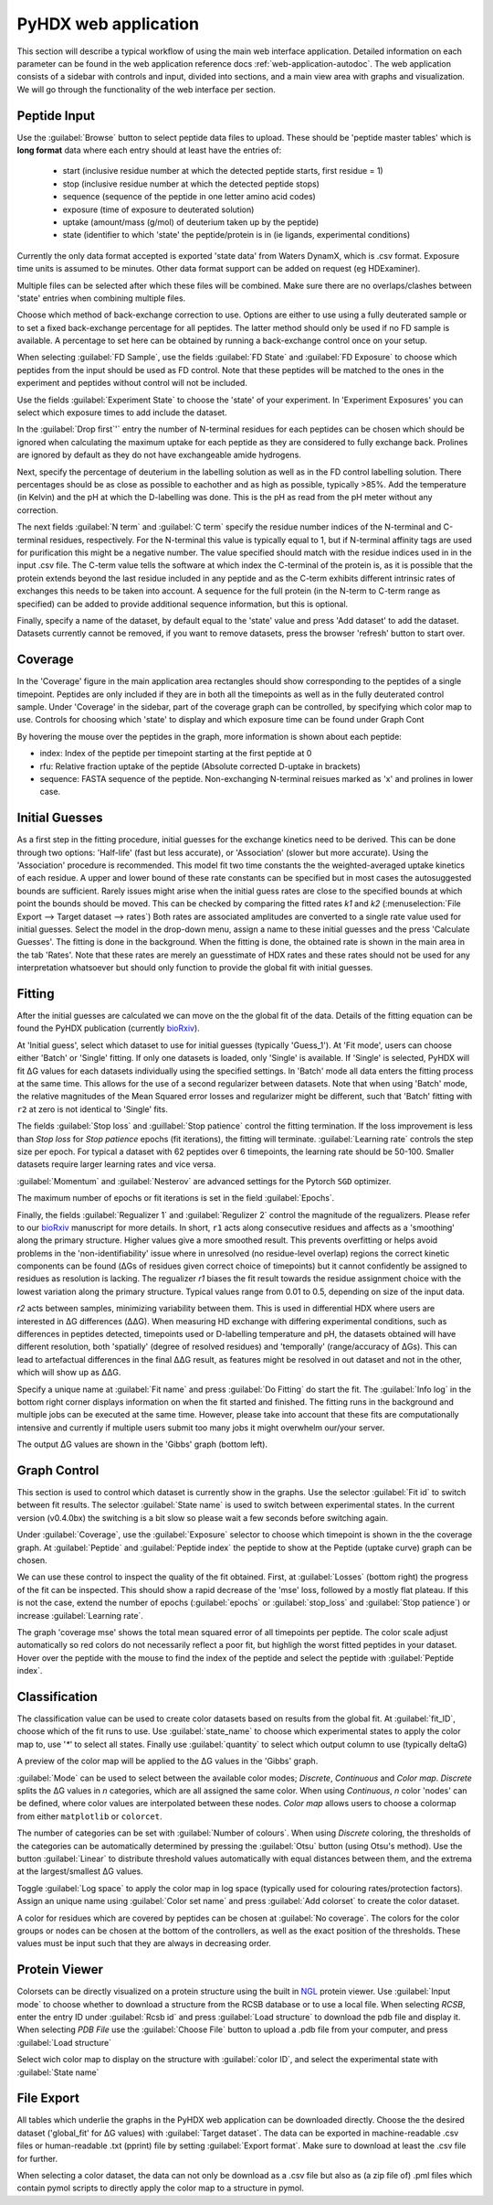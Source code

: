 PyHDX web application
=====================

This section will describe a typical workflow of using the main web interface application. Detailed information on each
parameter can be found in the web application reference docs :ref:`web-application-autodoc`. The web application consists of
a sidebar with controls and input, divided into sections, and a main view area with graphs and visualization. We will
go through the functionality of the web interface per section.

Peptide Input
`````````````

Use the :guilabel:`Browse` button to select peptide data files to upload. These should be 'peptide master tables' which
is **long format** data
where each entry should at least have the entries of:

 - start (inclusive residue number at which the detected peptide starts, first residue = 1)
 - stop (inclusive residue number at which the detected peptide stops)
 - sequence (sequence of the peptide in one letter amino acid codes)
 - exposure (time of exposure to deuterated solution)
 - uptake (amount/mass (g/mol) of deuterium taken up by the peptide)
 - state (identifier to which 'state' the peptide/protein is in (ie ligands, experimental conditions)

Currently the only data format accepted is exported 'state data' from Waters DynamX, which is .csv format. Exposure
time units is assumed to be minutes. Other data format support can be added on request (eg HDExaminer).

Multiple files can be selected after which these files will be combined. Make sure there are no overlaps/clashes
between 'state' entries when combining multiple files.

Choose which method of back-exchange correction to use. Options are either to use using a fully deuterated sample or
to set a fixed back-exchange percentage for all peptides. The latter method should only be used if no FD sample is
available. A percentage to set here can be obtained by running a back-exchange control once on your setup.

When selecting :guilabel:`FD Sample`, use the fields :guilabel:`FD State` and :guilabel:`FD Exposure` to choose which
peptides from the input should be used as FD control. Note that these peptides will be matched to the ones in the
experiment and peptides without control will not be included.

Use the fields :guilabel:`Experiment State` to choose the 'state' of your experiment. In 'Experiment Exposures' you can select
which exposure times to add include the dataset.

In the :guilabel:`Drop first`'` entry the number of N-terminal residues for each peptides can be chosen which should be ignored when
calculating the maximum uptake for each peptide as they are considered to fully exchange back. Prolines are ignored by
default as they do not have exchangeable amide hydrogens.

Next, specify the percentage of deuterium in the labelling solution as well as in the FD control labelling solution. There
percentages should be as close as possible to eachother and as high as possible, typically >85%.
Add the temperature (in Kelvin) and the pH at which the D-labelling was done. This is the pH as read from the pH meter
without any correction.

The next fields :guilabel:`N term` and :guilabel:`C term` specify the residue number indices of the N-terminal and C-terminal residues, respectively. For the
N-terminal this value is typically equal to 1, but if N-terminal affinity tags are used for purification this might be a
negative number. The value specified should match with the residue indices used in in the input .csv file. The C-term value
tells the software at which index the C-terminal of the protein is, as it is possible that the protein extends beyond the
last residue included in any peptide and as the C-term exhibits different intrinsic rates of exchanges this needs to be
taken into account. A sequence for the full protein (in the N-term to C-term range as specified) can be added to provide
additional sequence information, but this is optional.

Finally, specify a name of the dataset, by default equal to the 'state' value and press 'Add dataset' to add the dataset.
Datasets currently cannot be removed, if you want to remove datasets, press the browser 'refresh' button to start over.

Coverage
````````

In the 'Coverage' figure in the main application area rectangles should show corresponding to the peptides of a single
timepoint. Peptides are only included if they are in both all the timepoints as well as in the fully deuterated control
sample. Under 'Coverage' in the sidebar, part of the coverage graph can be controlled, by specifying which color map to use.
Controls for choosing which 'state' to display and which exposure time can be found under Graph Cont

..
    #how many peptides to plot
    vertically, which color map to use, which timepoint to show (using the slider) and which timepoint (Exposure) is
    currently shown.

By hovering the mouse over the peptides in the graph, more information is shown about each peptide:

* index: Index of the peptide per timepoint starting at the first peptide at 0
* rfu: Relative fraction uptake of the peptide (Absolute corrected D-uptake in brackets)
* sequence: FASTA sequence of the peptide. Non-exchanging N-terminal reisues marked as 'x' and prolines in lower case.

..
    - Start: Inclusive index of the starting point of the peptide taking prolines and N-terminal residues into account. Original number from the input data is in brackets.
    - End: Exclusive index of the end of the peptide, original number from the input data in brackets.

Initial Guesses
```````````````

As a first step in the fitting procedure, initial guesses for the exchange kinetics need to be derived. This can be done
through two options: 'Half-life' (fast but less accurate), or 'Association' (slower but more accurate). Using the
'Association' procedure is recommended. This model fit two time constants the the weighted-averaged uptake kinetics of
each residue. A upper and lower bound of these rate constants can be specified but in most cases the autosuggested bounds
are sufficient.
Rarely issues might arise when the initial guess rates are close to the specified bounds at which point the bounds should be
moved. This can be checked by comparing the fitted rates *k1* and *k2* (:menuselection:`File Export --> Target dataset --> rates`)
Both rates are associated amplitudes are converted to a single rate value used for initial guesses.
Select the model in the drop-down menu, assign a name to these initial guesses and the press 'Calculate Guesses'.
The fitting is done in the background. When the fitting is done, the obtained rate is shown in the main area in the
tab 'Rates'. Note that these rates are merely an guesstimate of HDX rates and these rates should not be used for any
interpretation whatsoever but should only function to provide the global fit with initial guesses.

Fitting
```````

After the initial guesses are calculated we can move on the the global fit of the data. Details of the fitting equation
can be found the PyHDX publication (currently `bioRxiv`_).

At 'Initial guess', select which dataset to use for initial guesses (typically 'Guess_1').
At 'Fit mode', users can choose either 'Batch' or 'Single' fitting. If only one datasets is loaded, only 'Single' is
available. If 'Single' is selected, PyHDX will fit ΔG values for each datasets individually using the specified settings.
In 'Batch' mode all data enters the fitting process at the same time. This allows for the use of a second regularizer
between datasets. Note that when using 'Batch' mode, the relative magnitudes of the Mean Squared error losses and
regularizer might be different, such that 'Batch' fitting with ``r2`` at zero is not identical to 'Single' fits.

The fields :guilabel:`Stop loss` and :guillabel:`Stop patience` control the fitting termination. If the loss improvement
is less than `Stop loss` for `Stop patience` epochs (fit iterations), the fitting will terminate.
:guilabel:`Learning rate` controls the step size per epoch. For typical a dataset with 62 peptides over 6 timepoints, the
learning rate should be 50-100. Smaller datasets require larger learning rates and vice versa.

:guilabel:`Momentum` and :guilabel:`Nesterov` are advanced settings for the Pytorch ``SGD`` optimizer.

The maximum number of epochs or fit iterations is set in the field :guilabel:`Epochs`.

Finally, the fields :guilabel:`Regualizer 1` and :guilabel:`Regulizer 2` control the magnitude of the regualizers. Please refer
to our `bioRxiv`_ manuscript for more details. In short, ``r1`` acts along consecutive residues and affects as a 'smoothing'
along the primary structure. Higher values give a more smoothed result. This prevents overfitting or helps avoid problems
in the 'non-identifiability' issue where in unresolved (no residue-level overlap) regions the correct kinetic components
can be found (ΔGs of residues given correct choice of timepoints) but it cannot confidently be assigned to residues as
resolution is lacking. The regualizer `r1` biases the fit result towards the residue assignment choice with the lowest
variation along the primary structure. Typical values range from 0.01 to 0.5, depending on size of the input data.

`r2` acts between samples, minimizing variability between them. This is used in differential HDX where users are interested
in ΔG differences (ΔΔG). When measuring HD exchange with differing experimental conditions, such as differences in peptides detected, timepoints
used or D-labelling temperature and pH, the datasets obtained will have different resolution, both 'spatially' (degree of
resolved residues) and 'temporally' (range/accuracy of ΔGs). This can lead to artefactual differences in the final ΔΔG result, as
features might be resolved in out dataset and not in the other, which will show up as ΔΔG.

Specify a unique name at :guilabel:`Fit name` and press :guilabel:`Do Fitting` do start the fit. The :guilabel:`Info log`
in the bottom right corner displays information on when the fit started and finished. The fitting runs in the background
and multiple jobs can be executed at the same time. However, please take into account that these fits are computationally
intensive and currently if multiple users submit too many jobs it might overwhelm our/your server.

The output ΔG values are shown in the 'Gibbs' graph (bottom left).

Graph Control
`````````````

This section is used to control which dataset is currently show in the graphs. Use the selector :guilabel:`Fit id` to
switch between fit results. The selector :guilabel:`State name` is used to switch between experimental states.
In the current version (v0.4.0bx) the switching is a bit slow so please wait a few seconds before switching again.

Under :guilabel:`Coverage`, use the :guilabel:`Exposure` selector to choose which timepoint is shown in the the coverage
graph. At :guilabel:`Peptide` and :guilabel:`Peptide index` the peptide to show at the Peptide (uptake curve) graph can
be chosen.

We can use these control to inspect the quality of the fit obtained. First, at :guilabel:`Losses` (bottom right) the progress
of the fit can be inspected. This should show a rapid decrease of the 'mse' loss, followed by a mostly flat plateau. If this
is not the case, extend the number of epochs (:guilabel:`epochs` or :guilabel:`stop_loss` and :guilabel:`Stop patience`)
or increase :guilabel:`Learning rate`.

The graph 'coverage mse' shows the total mean squared error of all timepoints per peptide. The color scale adjust automatically
so red colors do not necessarily reflect a poor fit, but highligh the worst fitted peptides in your dataset. Hover over
the peptide with the mouse to find the index of the peptide and select the peptide with :guilabel:`Peptide index`.

Classification
``````````````

The classification value can be used to create color datasets based on results from the global fit. At :guilabel:`fit_ID`,
choose which of the fit runs to use. Use :guilabel:`state_name` to choose which experimental states to apply the
color map to, use '`*`' to select all states. Finally use :guilabel:`quantity` to select which output column to use (typically
deltaG)

A preview of the color map will be applied to the ΔG values in the 'Gibbs' graph.

:guilabel:`Mode` can be used to select between the available color modes; `Discrete`, `Continuous` and `Color map`. `Discrete`
splits the ΔG values in `n` categories, which are all assigned the same color. When using `Continuous`, `n` color 'nodes' can be
defined, where color values are interpolated between these nodes. `Color map` allows users to choose a colormap from either
``matplotlib`` or ``colorcet``.

The number of categories can be set with :guilabel:`Number of colours`.
When using `Discrete` coloring, the thresholds of the categories can be automatically determined by pressing the :guilabel:`Otsu`
button (using Otsu's method). Use the button :guilabel:`Linear` to distribute threshold values automatically with equal
distances between them, and the extrema at the largest/smallest ΔG values.

Toggle :guilabel:`Log space` to apply the color map in log space (typically used for colouring rates/protection factors).
Assign an unique name using :guilabel:`Color set name` and press :guilabel:`Add colorset` to create the color dataset.

A color for residues which are covered by peptides can be chosen at :guilabel:`No coverage`.
The colors for the color groups or nodes can be chosen at the bottom of the controllers, as well as the exact position
of the thresholds. These values must be input such that they are always in decreasing order.

Protein Viewer
``````````````

Colorsets can be directly visualized on a protein structure using the built in `NGL`_ protein viewer. Use :guilabel:`Input mode`
to choose whether to download a structure from the RCSB database or to use a local file. When selecting `RCSB`, enter
the entry ID under :guilabel:`Rcsb id` and press :guilabel:`Load structure` to download the pdb file and display it. When
selecting `PDB File` use the :guilabel:`Choose File` button to upload a .pdb file from your computer, and press :guilabel:`Load structure`

Select wich color map to display on the structure with :guilabel:`color ID`, and select the experimental state with
:guilabel:`State name`

File Export
```````````

All tables which underlie the graphs in the PyHDX web application can be downloaded directly. Choose the the desired dataset
('global_fit' for ΔG values) with :guilabel:`Target dataset`. The data can be exported in machine-readable .csv files or
human-readable .txt (pprint) file by setting :guilabel:`Export format`. Make sure to download at least the .csv file for
further.

When selecting a color dataset, the data can not only be download as a .csv file but also as (a zip file of) .pml files
which contain pymol scripts to directly apply the color map to a structure in pymol.


.. _NGL: https://nglviewer.org
.. _bioRxiv: https://doi.org/10.1101/2020.09.30.320887